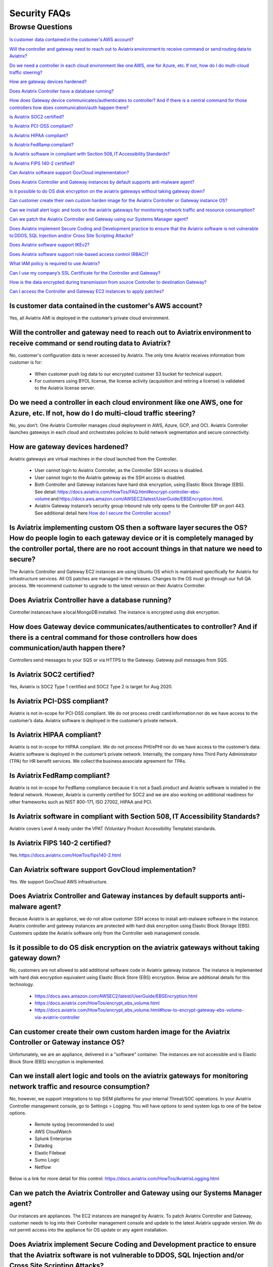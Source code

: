 *************
Security FAQs
*************

Browse Questions
=================

`Is customer data contained in the customer's AWS account?`_

`Will the controller and gateway need to reach out to Aviatrix environment to receive command or send routing data to Aviatrix?`_

`Do we need a controller in each cloud environment like one AWS, one for Azure, etc. If not, how do I do multi-cloud traffic steering?`_

`How are gateway devices hardened?`_

`Does Aviatrix Controller have a database running?`_

`How does Gateway device communicates/authenticates to controller? And if there is a central command for those controllers how does communication/auth happen there?`_

`Is Aviatrix SOC2 certified?`_

`Is Aviatrix PCI-DSS compliant?`_

`Is Aviatrix HIPAA compliant?`_

`Is Aviatrix FedRamp compliant?`_

`Is Aviatrix software in compliant with Section 508, IT Accessibility Standards?`_

`Is Aviatrix FIPS 140-2 certified?`_

`Can Aviatrix software support GovCloud implementation?`_

`Does Aviatrix Controller and Gateway instances by default supports anti-malware agent?`_

`Is it possible to do OS disk encryption on the aviatrix gateways without taking gateway down?`_

`Can customer create their own custom harden image for the Aviatrix Controller or Gateway instance OS?`_

`Can we install alert logic and tools on the aviatrix gateways for monitoring network traffic and resource consumption?`_

`Can we patch the Aviatrix Controller and Gateway using our Systems Manager agent?`_

`Does Aviatrix implement Secure Coding and Development practice to ensure that the Aviatrix software is not vulnerable to DDOS, SQL Injection and/or Cross Site Scripting Attacks?`_

`Does Aviatrix software support IKEv2?`_

`Does Aviatrix software support role-based access control (RBAC)?`_

`What IAM policy is required to use Aviatrix?`_

`Can I use my company’s SSL Certificate for the Controller and Gateway?`_

`How is the data encrypted during transmission from source Controller to destination Gateway?`_

`Can I access the Controller and Gateway EC2 instances to apply patches?`_

Is customer data contained in the customer's AWS account?
---------------------------------------------------------

Yes, all Aviatrix AMI is deployed in the customer’s private cloud environment.

Will the controller and gateway need to reach out to Aviatrix environment to receive command or send routing data to Aviatrix? 
---------------------------------------------------------------------------------------------------------------------------------------

No, customer's configuration data is never accessed by Aviatrix. The only time Aviatrix receives information from customer is for:  

  * When customer push log data to our encrypted customer S3 bucket for technical support.
  
  * For customers using BYOL license, the license activity (acquisition and retiring a license) is validated to the Aviatrix license server.  

Do we need a controller in each cloud environment like one AWS, one for Azure, etc. If not, how do I do multi-cloud traffic steering?  
---------------------------------------------------------------------------------------------------------------------------------------

No, you don’t. One Aviatrix Controller manages cloud deployment in AWS, Azure, GCP, and OCI. Aviatrix Controller launches gateways in each cloud and orchestrates policies to build network segmentation and secure connectivity.

How are gateway devices hardened?
---------------------------------

Aviatrix gateways are virtual machines in the cloud launched from the Controller.  

  * User cannot login to Aviatrix Controller, as the Controller SSH access is disabled. 
  
  * User cannot login to the Aviatrix gateway as the SSH access is disabled. 
  
  * Both Controller and Gateway instances have hard disk encryption, using Elastic Block Storage (EBS). See detail: https://docs.aviatrix.com/HowTos/FAQ.html#encrypt-controller-ebs-volume and https://docs.aws.amazon.com/AWSEC2/latest/UserGuide/EBSEncryption.html. 
  
  * Aviatrix Gateway instance’s security group inbound rule only opens to the Controller EIP on port 443. See additional detail here `How do I secure the Controller access? <https://docs.aviatrix.com/HowTos/FAQ.html#how-do-i-secure-the-controller-access>`_
  
Is Aviatrix implementing custom OS then a software layer secures the OS? How do people login to each gateway device or it is completely managed by the controller portal, there are no root account things in that nature we need to secure?
---------------------------------------------------------------------------------------------------------------------------------------------------------------------------------------------------------------------------------------------

The Aviatrix Controller and Gateway EC2 instances are using Ubuntu OS which is maintained specifically for Aviatrix for infrastructure services. All OS patches are managed in the releases. Changes to the OS must go through our full QA process. We recommend customer to upgrade to the latest version on their Aviatrix Controller.

Does Aviatrix Controller have a database running?
-------------------------------------------------

Controller instances have a local MongoDB installed. The instance is encrypted using disk encryption.

How does Gateway device communicates/authenticates to controller? And if there is a central command for those controllers how does communication/auth happen there?  
-------------------------------------------------------------------------------------------------------------------------------------------------------------------

Controllers send messages to your SQS or via HTTPS to the Gateway. Gateway pull messages from SQS.   

Is Aviatrix SOC2 certified?
---------------------------

Yes, Aviatrix is SOC2 Type 1 certified and SOC2 Type 2 is target for Aug 2020. 

Is Aviatrix PCI-DSS compliant?  
------------------------------

Aviatrix is not in-scope for PCI-DSS compliant. We do not process credit card information nor do we have access to the customer’s data. Aviatrix software is deployed in the customer’s private network.

Is Aviatrix HIPAA compliant?
------------------------------

Aviatrix is not in-scope for HIPAA compliant. We do not process PHI/ePHI nor do we have access to the customer’s data. Aviatrix software is deployed in the customer’s private network. Internally, the company hires Third Party Administrator (TPA) for HR benefit services. We collect the business associate agreement for TPAs.   

Is Aviatrix FedRamp compliant?
------------------------------

Aviatrix is not in-scope for FedRamp compliance because it is not a SaaS product and Aviatrix software is installed in the federal network. However, Aviatrix is currently certified for SOC2 and we are also working on additional readiness for other frameworks such as NIST 800-171, ISO 27002, HIPAA and PCI.

Is Aviatrix software in compliant with Section 508, IT Accessibility Standards?
-------------------------------------------------------------------------------

Aviatrix covers Level A ready under the VPAT (Voluntary Product Accessibility Template) standards.   

Is Aviatrix FIPS 140-2 certified?  
---------------------------------

Yes. https://docs.aviatrix.com/HowTos/fips140-2.html  

Can Aviatrix software support GovCloud implementation?   
------------------------------------------------------

Yes. We support GovCloud AWS infrastructure.    

Does Aviatrix Controller and Gateway instances by default supports anti-malware agent?  
--------------------------------------------------------------------------------------

Because Aviatrix is an appliance, we do not allow customer SSH access to install anti-malware software in the instance. Aviatrix controller and gateway instances are protected with hard disk encryption using Elastic Block Storage (EBS). Customers update the Aviatrix software only from the Controller web management console.  

Is it possible to do OS disk encryption on the aviatrix gateways without taking gateway down?  
---------------------------------------------------------------------------------------------

No, customers are not allowed to add additional software code in Aviatrix gateway instance. The instance is implemented with hard disk encryption equivalent using Elastic Block Store (EBS) encryption.  Below are additional details for this technology.  

  * https://docs.aws.amazon.com/AWSEC2/latest/UserGuide/EBSEncryption.html   
  
  * https://docs.aviatrix.com/HowTos/encrypt_ebs_volume.html  
  
  * https://docs.aviatrix.com/HowTos/encrypt_ebs_volume.html#how-to-encrypt-gateway-ebs-volume-via-aviatrix-controller 
  
Can customer create their own custom harden image for the Aviatrix Controller or Gateway instance OS?
-----------------------------------------------------------------------------------------------------

Unfortunately, we are an appliance, delivered in a "software" container. The instances are not accessible and is Elastic Block Store (EBS) encryption is implemented.

Can we install alert logic and tools on the aviatrix gateways for monitoring network traffic and resource consumption? 
----------------------------------------------------------------------------------------------------------------------

No, however, we support integrations to top SIEM platforms for your internal Threat/SOC operations. In your Aviatrix Controller management console, go to Settings > Logging. You will have options to send system logs to one of the below options.   

  * Remote syslog (recommended to use)  

  * AWS CloudWatch  

  * Splunk Enterprise  

  * Datadog  

  * Elastic Filebeat  

  * Sumo Logic  

  * Netflow  

Below is a link for more detail for this control: https://docs.aviatrix.com/HowTos/AviatrixLogging.html  

Can we patch the Aviatrix Controller and Gateway using our Systems Manager agent?
---------------------------------------------------------------------------------

Our instances are appliances. The EC2 instances are managed by Aviatrix. To patch Aviatrix Controller and Gateway, customer needs to log into their Controller management console and update to the latest Aviatrix upgrade version. We do not permit access into the appliance for OS update or any agent installation.  

Does Aviatrix implement Secure Coding and Development practice to ensure that the Aviatrix software is not vulnerable to DDOS, SQL Injection and/or Cross Site Scripting Attacks?
-----------------------------------------------------------------------------------------------------------------------------------------------------------------------------------------

Aviatrix security measures for SDLC includes access, change, vulnerability, threat intelligence and risk management safeguards. To ensure we protect our software code from known attacks like CSS, SQL Injection it DDOS, we run vulnerability scans prior to each release to detect them for mitigation. We also work closely with security researchers to detect zero days threats and annually, we work with Coalfire to review perform source code review and independent penetration testing.  

Does Aviatrix software support IKEv2?
--------------------------------------

IKEv2 is supported for site2cloud. IKEv2 for transit is in our roadmap. 

Does Aviatrix software support role-based access control (RBAC)? 
----------------------------------------------------------------

Yes, RBAC in Aviatrix Controller web application is available in version 5.4. The default role available is admin and read_only out of the box. Customer can add more permission group in the Aviatrix Controller console under Account > Permission Group.  All user is assigned to a RBAC Group. Each group can have many permissions. See detail here: https://docs.aviatrix.com/HowTos/rbac_faq.html

|security_rbac_1|

|security_rbac_2|

What IAM policy is required to use Aviatrix?  
--------------------------------------------

Since Aviatrix is an appliance deployed in your AWS account, you will create your AWS IAM Policy. When you launch Aviatrix, some services will deploy IAM Policy to operate the service, however, it is the customer’s responsibility to edit the policy to your internal policy. Here is a link to the IAM policy for each template. When you edit the policy, we recommend you perform internal testing. 

See detail IAM Policy used for Aviatrix: https://docs.aviatrix.com/HowTos/customize_aws_iam_policy.html?highlight=iam%20policy#iam-policies-required-for-aviatrix-use-cases 

See sample on how to edit your IAM Policy for Aviatrix: https://docs.aviatrix.com/HowTos/customize_aws_iam_policy.html 

Can I use my company’s SSL Certificate for the Controller and Gateway? 
----------------------------------------------------------------------

Yes, you can. To implement the SSL Certificate for your controller, go to Setting > Advanced > Security sub tab. 

|security_bulletin_faq_certificate|

SSL verification check is not enabled by default. Customer should enable.

How is the data encrypted during transmission from source Controller to destination Gateway? 
--------------------------------------------------------------------------------------------

By default, the data transfer is on TCP over TLSv1.2 for encryption. Customers have the option downgrade due to internal dependency conflicts. You can configure this in Aviatrix Controller by clicking on Settings > Advanced > Security. It is under TLS Versions Support section. 

|security_bulletin_faq_encrypted_transmission|

Can I access the Controller and Gateway EC2 instances to apply patches?  
-----------------------------------------------------------------------

Aviatrix is an appliance and we do not provide SSH access to our appliance for Controller or Gateway. Customer should apply their security patches from the Aviatrix Controller management console in 2 areas: 

  - Click on Settings > Maintenance > Security Patches tab. If the customer is on version 5.1 or above, they should be able to apply the patch. 
  
  - Click on Settings > Maintenance > Upgrade tab. We recommend customer to be on the latest upgrade version to get the latest security fixes 

Our security patches and fixes come in both methods. Customer should test and apply them according to their patch policy. 

.. |security_rbac_1| image:: security_bulletin_media/security_bulletin_faq_rbac_1.png

.. |security_rbac_2| image:: security_bulletin_media/security_bulletin_faq_rbac_2.png

.. |security_bulletin_faq_certificate| image:: security_bulletin_media/security_bulletin_faq_certificate.png

.. |security_bulletin_faq_encrypted_transmission| image:: security_bulletin_media/security_bulletin_faq_encrypted_transmission.png	

.. disqus::
